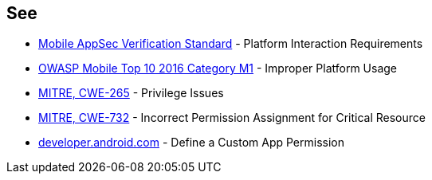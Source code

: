 == See

* https://mobile-security.gitbook.io/masvs/security-requirements/0x11-v6-interaction_with_the_environment[Mobile AppSec Verification Standard] - Platform Interaction Requirements
* https://owasp.org/www-project-mobile-top-10/2016-risks/m1-improper-platform-usage[OWASP Mobile Top 10 2016 Category M1] - Improper Platform Usage
* https://cwe.mitre.org/data/definitions/265[MITRE, CWE-265] - Privilege Issues
* https://cwe.mitre.org/data/definitions/732[MITRE, CWE-732] - Incorrect Permission Assignment for Critical Resource
* https://developer.android.com/guide/topics/permissions/defining[developer.android.com] - Define a Custom App Permission